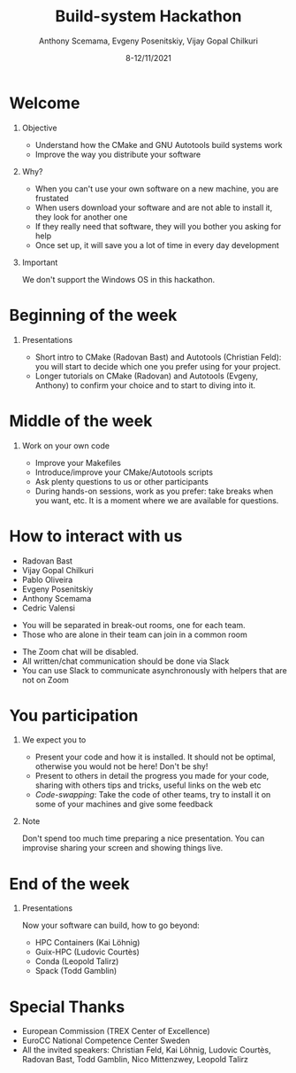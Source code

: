 #+TITLE: Build-system Hackathon
#+DATE: 8-12/11/2021
#+AUTHOR: Anthony Scemama, Evgeny Posenitskiy, Vijay Gopal Chilkuri

#+LaTeX_HEADER: \institute{Lab. Chimie et Physique Quantiques, IRSAMC, UPS/CNRS, Toulouse (France)}
#+LATEX_CLASS: beamer
#+LaTeX_CLASS_OPTIONS:[aspectratio=169]
#+BEAMER_THEME: trex
#+LaTeX_HEADER: \usepackage{minted}
#+LaTeX_HEADER: \usemintedstyle{emacs}
#+LaTeX_HEADER: \newminted{f90}{fontsize=\footnotesize}
#+LaTeX_HEADER: \usepackage[utf8]{inputenc}
#+LaTeX_HEADER: \usepackage[T1]{fontenc}
#+LaTeX_HEADER: \usepackage{hyperref}
#+LaTeX_HEADER: \usepackage{mathtools}
#+LaTeX_HEADER: \usepackage{physics}
#+LaTeX_HEADER: \definecolor{darkgreen}{rgb}{0.,0.6,0.}
#+LaTeX_HEADER: \definecolor{darkblue}{rgb}{0.,0.2,0.7}
#+LaTeX_HEADER: \definecolor{darkred}{rgb}{0.6,0.1,0.1}
#+LaTeX_HEADER: \definecolor{darkpink}{rgb}{0.7,0.0,0.7}
#+EXPORT_EXCLUDE_TAGS: noexport

#+startup: beamer
#+options: H:1 toc:nil

* Welcome

  
** Objective

   - Understand how the CMake and GNU Autotools build systems work
   - Improve the way you distribute your software

** Why?

   - When you can't use your own software on a new machine, you are frustated
   - When users download your software and are not able to
     install it, they look for another one
   - If they really need that software, they will you bother you
     asking for help
   - Once set up, it will save you a lot of time in every day development

** Important

   We don't support the Windows OS in this hackathon.

  
* Beginning of the week
   
** Presentations
   
   - Short intro to CMake (Radovan Bast) and Autotools (Christian Feld): you will
     start to decide which one you prefer using for your project.
   - Longer tutorials on CMake (Radovan) and Autotools (Evgeny,
     Anthony) to confirm your choice and to start to diving into it.

* Middle of the week

** Work on your own code

   - Improve your Makefiles
   - Introduce/improve your CMake/Autotools scripts
   - Ask plenty questions to us or other participants
   - During hands-on sessions, work as you prefer: take breaks when
     you want, etc. It is a moment where we are available for questions.

* How to interact with us

  #+LATEX:\begin{columns}
  #+LATEX: \begin{column}{0.25\textwidth}
  #+LATEX: \begin{block}{Helpers}

   - Radovan Bast
   - Vijay Gopal Chilkuri
   - Pablo Oliveira
   - Evgeny Posenitskiy
   - Anthony Scemama
   - Cedric Valensi

  #+LATEX: \end{block}
  #+LATEX: \end{column}
  #+LATEX: \begin{column}{0.75\textwidth}
  #+LATEX: \begin{block}{Zoom}

   - You will be separated in break-out rooms, one for each team.
   - Those who are alone in their team can join in a common room

  #+LATEX: \end{block}
  #+LATEX: \begin{block}{Slack}

   - The Zoom chat will be disabled.
   - All written/chat communication should be done via Slack
   - You can use Slack to communicate asynchronously with helpers that are not on Zoom

  #+LATEX: \end{block}
  #+LATEX: \end{column}
  #+LATEX: \end{columns}

* You participation
  
** We expect you to
   - Present your code and how it is installed.
     It should not be optimal, otherwise you would not be here! Don't
     be shy!
   - Present to others in detail the progress you made for your code,
     sharing with others tips and tricks, useful links on the web etc
   - /Code-swapping/: Take the code of other teams, try to install it
     on some of your machines and give some feedback

** Note
   Don't spend too much time preparing a nice presentation. You can
   improvise sharing your screen and showing things live.
   
* End of the week
   
** Presentations
   
   Now your software can build, how to go beyond:
   - HPC Containers (Kai Löhnig)
   - Guix-HPC (Ludovic Courtès)
   - Conda (Leopold Talirz)
   - Spack (Todd Gamblin)
     
* Special Thanks

  - European Commission (TREX Center of Excellence)
  - EuroCC National Competence Center Sweden
  - All the invited speakers: Christian Feld, Kai Löhnig, Ludovic
    Courtès, Radovan Bast, Todd Gamblin, Nico Mittenzwey, Leopold Talirz

* Export                                                           :noexport:
  #+BEGIN_SRC elisp :output none
(setq org-latex-listings 'minted)
(setq org-latex-custom-lang-environments
      '(
        (f90 "fortran")
      ))
(setq org-latex-minted-options
      '(("frame" "lines")
        ("fontsize" "\\scriptsize")
        ("linenos" "")))
(setq org-latex-to-pdf-process
      '("pdflatex -shell-escape -interaction nonstopmode -output-directory %o %f"
        "pdflatex -shell-escape -interaction nonstopmode -output-directory %o %f"
        "pdflatex -shell-escape -interaction nonstopmode -output-directory %o %f"))
(org-beamer-export-to-pdf)
  #+END_SRC

  #+RESULTS:
  : /home/scemama/TREX-Admin/hackathon/welcome_slides/hackathon_welcome.pdf
